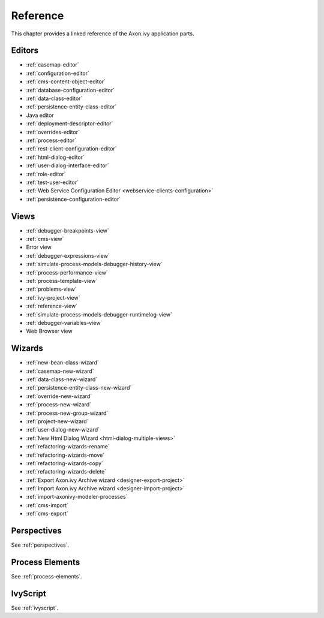 Reference
=========

This chapter provides a linked reference of the Axon.ivy application
parts.

.. _designer-reference-editors:

Editors
-------

-  :ref:`casemap-editor`
-  :ref:`configuration-editor`
-  :ref:`cms-content-object-editor`
-  :ref:`database-configuration-editor`
-  :ref:`data-class-editor`
-  :ref:`persistence-entity-class-editor`
-  Java editor
-  :ref:`deployment-descriptor-editor`
-  :ref:`overrides-editor`
-  :ref:`process-editor`
-  :ref:`rest-client-configuration-editor`
-  :ref:`html-dialog-editor`
-  :ref:`user-dialog-interface-editor`
-  :ref:`role-editor`
-  :ref:`test-user-editor`
-  :ref:`Web Service Configuration Editor <webservice-clients-configuration>`
-  :ref:`persistence-configuration-editor`


.. _designer-reference-views:

Views
-----

-  :ref:`debugger-breakpoints-view`
-  :ref:`cms-view`
-  Error view
-  :ref:`debugger-expressions-view`
-  :ref:`simulate-process-models-debugger-history-view`
-  :ref:`process-performance-view`
-  :ref:`process-template-view`
-  :ref:`problems-view`
-  :ref:`ivy-project-view`
-  :ref:`reference-view`
-  :ref:`simulate-process-models-debugger-runtimelog-view`
-  :ref:`debugger-variables-view`
-  Web Browser view



.. _designer-reference-wizards:

Wizards
-------

-  :ref:`new-bean-class-wizard`
-  :ref:`casemap-new-wizard`
-  :ref:`data-class-new-wizard`
-  :ref:`persistence-entity-class-new-wizard`
-  :ref:`override-new-wizard`
-  :ref:`process-new-wizard`
-  :ref:`process-new-group-wizard`
-  :ref:`project-new-wizard`
-  :ref:`user-dialog-new-wizard`
-  :ref:`New Html Dialog Wizard <html-dialog-multiple-views>`
-  :ref:`refactoring-wizards-rename`
-  :ref:`refactoring-wizards-move`
-  :ref:`refactoring-wizards-copy`
-  :ref:`refactoring-wizards-delete`
-  :ref:`Export Axon.ivy Archive wizard <designer-export-project>`
-  :ref:`Import Axon.ivy Archive wizard <designer-import-project>`
-  :ref:`import-axonivy-modeler-processes`
-  :ref:`cms-import`
-  :ref:`cms-export`


Perspectives
------------

See :ref:`perspectives`.


Process Elements
----------------

See :ref:`process-elements`.

IvyScript
---------

See :ref:`ivyscript`.
